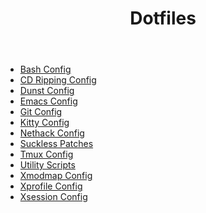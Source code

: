 #+TITLE: Dotfiles

- [[file:bash.org][Bash Config]]
- [[file:cdripping.org][CD Ripping Config]]
- [[file:dunst.org][Dunst Config]]
- [[file:emacs.org][Emacs Config]]
- [[file:git.org][Git Config]]
- [[file:kitty.org][Kitty Config]]
- [[file:nethack.org][Nethack Config]]
- [[file:suckless.org][Suckless Patches]]
- [[file:tmux.org][Tmux Config]]
- [[file:utils.org][Utility Scripts]]
- [[file:xmodmap.org][Xmodmap Config]]
- [[file:xprofile.org][Xprofile Config]]
- [[file:xsession.org][Xsession Config]]